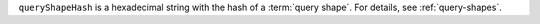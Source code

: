 .. versionadded:: 8.0

``queryShapeHash`` is a hexadecimal string with the hash of a
:term:`query shape`. For details, see :ref:`query-shapes`.
